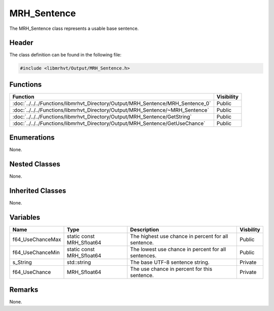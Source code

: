 MRH_Sentence
============
The MRH_Sentence class represents a usable base sentence.

Header
------
The class definition can be found in the following file:

.. code-block:: c

    #include <libmrhvt/Output/MRH_Sentence.h>


Functions
---------
.. list-table::
    :header-rows: 1

    * - Function
      - Visibility
    * - :doc:`../../../Functions/libmrhvt_Directory/Output/MRH_Sentence/MRH_Sentence_0`
      - Public
    * - :doc:`../../../Functions/libmrhvt_Directory/Output/MRH_Sentence/~MRH_Sentence`
      - Public
    * - :doc:`../../../Functions/libmrhvt_Directory/Output/MRH_Sentence/GetString`
      - Public
    * - :doc:`../../../Functions/libmrhvt_Directory/Output/MRH_Sentence/GetUseChance`
      - Public


Enumerations
------------
None.

Nested Classes
--------------
None.

Inherited Classes
-----------------
None.

Variables
---------
.. list-table::
    :header-rows: 1

    * - Name
      - Type
      - Description
      - Visbility
    * - f64_UseChanceMax
      - static const MRH_Sfloat64
      - The highest use chance in percent for all sentence.
      - Public
    * - f64_UseChanceMin
      - static const MRH_Sfloat64
      - The lowest use chance in percent for all sentences.
      - Public
    * - s_String
      - std::string
      - The base UTF-8 sentence string.
      - Private
    * - f64_UseChance
      - MRH_Sfloat64
      - The use chance in percent for this sentence.
      - Private


Remarks
-------
None.